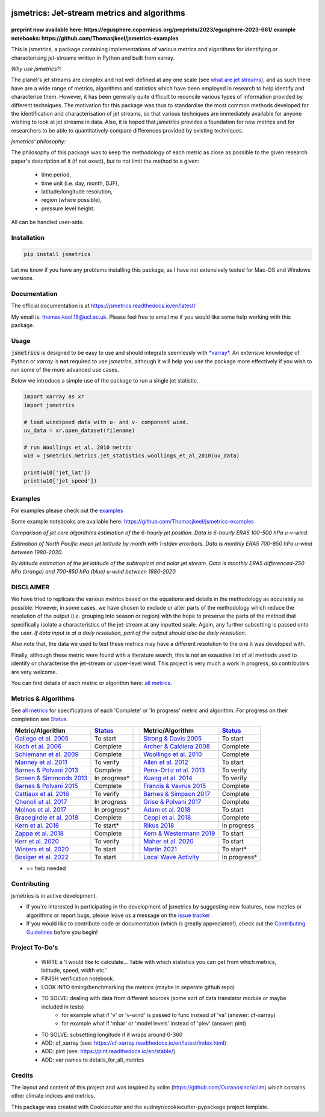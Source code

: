 .. image:: https://github.com/Thomasjkeel/jsmetrics/blob/main/docs/logos/jsmetrics_logo_tiny.png
   :target: https://coveralls.io/github/Thomasjkeel/jsmetrics?branch=main
   :align: center
   :alt: jsmetrics

============================================
jsmetrics: Jet-stream metrics and algorithms
============================================

|pypi| |pre-commit| |codefactor| |coveralls| |docs| |license| |black| |zenodo|  
------------------------------------------------------------------------------
**preprint now available here: https://egusphere.copernicus.org/preprints/2023/egusphere-2023-661/**   
**example notebooks: https://github.com/Thomasjkeel/jsmetrics-examples**

This is jsmetrics, a package containing implementations of various metrics and algorithms for identifying or characterising jet-streams
written in Python and built from xarray.

*Why use jsmetrics?:*

The planet's jet streams are complex and not well defined at any one scale (see `what are jet streams <https://jsmetrics.readthedocs.io/en/latest/statement.html#what-are-jet-streams>`_),
and as such there have are a wide range of metrics, algorithms and statistics which have been employed in research to help
identify and characterise them. However, it has been generally quite difficult to reconcile various types of information provided
by different techniques. The motivation for this package was thus to standardise the most common methods developed for the
identification and characterisation of jet streams, so that various techniques are immediately available for anyone wishing to
look at jet streams in data. Also, it is hoped that *jsmetrics* provides a foundation for new metrics and for researchers to be
able to quantitatively compare differences provided by existing techniques. 

*jsmetrics' philosophy:*

The philosophy of this package was to keep the methodology of each metric as close as possible to the given research paper's description of it (if not exact),
*but* to not limit the method to a given:

        * time period,  
        * time unit (i.e. day, month, DJF),  
        * latitude/longitude resolution,  
        * region (where possible),  
        * pressure level height.  

All can be handled user-side.

.. 
        ALSO all algorithms have been broken down into various components and these components are not coupled to a given methodology.
        As such each can be used seperately and this allows users to rebuilt aspects of a methodology (e.g. to replace a filtering method)


Installation 
-------------
.. code-block:: bash
    
    pip install jsmetrics

Let me know if you have any problems installing this package, as I have not extensively tested for Mac-OS and Windows versions. 
    
Documentation
-------------
The official documentation is at https://jsmetrics.readthedocs.io/en/latest/  

My email is: thomas.keel.18@ucl.ac.uk. Please feel free to email me if you would like some help working with this package.

Usage
-------------
:code:`jsmetrics` is designed to be easy to use and should integrate seemlessly with `*xarray* <https://docs.xarray.dev/en/stable/>`_. 
An extensive knowledge of Python or *xarray* is **not** required to use *jsmetrics*, although it will help you use the package
more effectively if you wish to run some of the more advanced use cases. 

Below we introduce a simple use of the package to run a single jet statistic.

.. code-block:: python

 import xarray as xr
 import jsmetrics

 # load windspeed data with u- and v- component wind.
 uv_data = xr.open_dataset(filename)

 # run Woollings et al. 2010 metric
 w10 = jsmetrics.metrics.jet_statistics.woollings_et_al_2010(uv_data)

 print(w10['jet_lat'])
 print(w10['jet_speed'])

Examples
-------------
For examples please check out the `examples <https://jsmetrics.readthedocs.io/en/latest/usage.html>`_

Some example notebooks are available here: https://github.com/Thomasjkeel/jsmetrics-examples

.. image:: docs/_static/images/jet_core_algorithm_comparions_NA_5_texas2021.png
  :width: 560
  :align: center
  :alt: Comparison of jet core algorithms during Feb 2021 Texas Cold Wave

*Comparison of jet core algorithms estimation of the 6-hourly jet position. Data is 6-hourly ERA5 100-500 hPa u-v-wind.*

.. image:: docs/_static/images/all_metrics_jetlat_circbar_w_errorbars.png
  :width: 560
  :align: center
  :alt: Jet latitude circbars with errorbars

*Estimation of North Pacific mean jet latitude by month with 1-stdev errorbars. Data is monthly ERA5 700-850 hPa u-wind between 1980-2020.*

.. image:: docs/_static/images/all_jet_lats_stj_pfj_npac_maps_more_metrics.png
  :width: 560
  :align: center
  :alt: STJ and PFJ by metric and longitude

*By latitude estimation of the jet latitude of the subtropical and polar jet stream. Data is monthly ERA5 differenced-250 hPa (orange) and 700-850 hPa (blue) u-wind between 1980-2020.*



DISCLAIMER
-------------
We have tried to replicate the various metrics based on the equations and details in the methodology as accurately as possible.
However, in some cases, we have chosen to exclude or alter parts of the methodology which reduce the resolution of the output (i.e. grouping into season or region) with the hope to preserve the parts of the method that specifically isolate a characteristics of the jet-stream at any inputted scale.
Again, any further subsetting is passed onto the user.
*If data input is at a daily resolution, part of the output should also be daily resolution.*  

Also note that, the data we used to test these metrics may have a different resolution to the one it was developed with.   

Finally, although these metric were found with a literature search, this is not an exaustive list of all methods used to identify or characterise the jet-stream or upper-level wind.
This project is very much a work in progress, so contributors are very welcome.

You can find details of each metric or algorithm here: `all metrics`_.


Metrics & Algorithms
--------------------
See `all metrics`_ for specifications of each 'Complete' or 'In progress' metric and algorithm. For progress on their completion see `Status`_.


.. table::
   :align: left
   :widths: auto
   
   =============================================================================== ==============  ==  =============================================================================== ==============
   Metric/Algorithm                                                                `Status`_           Metric/Algorithm                                                                `Status`_                                                                                
   =============================================================================== ==============  ==  =============================================================================== ==============
   `Gallego et al. 2005 <http://link.springer.com/10.1007/s00382-005-0006-7>`_     To start            `Strong & Davis 2005 <http://doi.wiley.com/10.1029/2004GL022039>`_              To start
   `Koch et al. 2006 <https://onlinelibrary.wiley.com/doi/10.1002/joc.1255>`_      Complete            `Archer & Caldiera 2008 <http://doi.wiley.com/10.1029/2008GL033614>`_           Complete
   `Schiemann et al. 2009 <https://doi.org/10.1175/2008JCLI2625.1>`_               Complete            `Woollings et al. 2010 <https://onlinelibrary.wiley.com/doi/10.1002/qj.625>`_   Complete
   `Manney et al. 2011 <https://acp.copernicus.org/articles/11/6115/2011/>`_       To verify           `Allen et al. 2012 <http://www.nature.com/articles/nature11097>`_               To start
   `Barnes & Polvani 2013 <https://doi.org/10.1175/JCLI-D-12-00536.1>`_            Complete            `Pena-Ortiz et al. 2013 <http://doi.wiley.com/10.1002/jgrd.50305>`_             To verify      
   `Screen & Simmonds 2013 <http://doi.wiley.com/10.1002/grl.50174>`_              In progress*        `Kuang et al. 2014 <http://link.springer.com/10.1007/s00704-013-0994-x>`_       To verify            
   `Barnes & Polvani 2015 <https://doi.org/10.1175/JCLI-D-14-00589.1>`_            Complete            `Francis & Vavrus 2015 <https://doi.org/10.1088/1748-9326/10/1/014005>`_        Complete            
   `Cattiaux et al. 2016 <https://doi.wiley.com/10.1002/2016GL070309>`_            To verify           `Barnes & Simpson 2017 <https://doi.org/10.1175/JCLI-D-17-0299.1>`_             Complete            
   `Chenoli et al. 2017 <http://link.springer.com/10.1007/s00382-016-3102-y>`_     In progress         `Grise & Polvani 2017 <https://doi.org/10.1175/JCLI-D-16-0849.1>`_              Complete                        
   `Molnos et al. 2017  <https://doi.org/10.5194/esd-8-75-2017>`_                  In progress*        `Adam et al. 2018 <https://doi.org/10.5194/gmd-11-4339-2018>`_                  To start            
   `Bracegirdle et al. 2018 <https://doi.org/10.1175/JCLI-D-17-0320.1>`_           Complete            `Ceppi et al. 2018 <https://doi.org/10.1175/JCLI-D-17-0323.1>`_                 Complete            
   `Kern et al. 2018 <http://ieeexplore.ieee.org/document/8017585/>`_              To start*           `Rikus 2018 <http://dx.doi.org/10.1007/s00382-015-2560-y>`_                     In progress            
   `Zappa et al. 2018 <https://doi.org/10.1029/2019GL083653>`_                     Complete            `Kern & Westermann 2019 <https://doi.org/10.2312/vmv.20191321>`_                To start
   `Kerr et al. 2020 <https://doi.org/10.1029/2020JD032735>`_                      To verify           `Maher et al. 2020 <https://doi.org/10.1007/s00382-019-05084-6>`_               To start
   `Winters et al. 2020 <https://doi.org/10.1175/MWR-D-19-0353.1>`_                To start            `Martin 2021 <https://onlinelibrary.wiley.com/doi/10.1029/2020JD033668>`_       To start*        
   `Bosiger et al. 2022 <https://doi.org/10.5194/gmd-15-1079-2022>`_               To start            `Local Wave Activity <https://doi.org/10.1175/JAS-D-15-0194.1>`_                In progress*                        
   =============================================================================== ==============  ==  =============================================================================== ==============

* == help needed

.. _all metrics: https://github.com/Thomasjkeel/jsmetrics/blob/main/jsmetrics/details_for_all_metrics.py
.. _Status: https://github.com/Thomasjkeel/jsmetrics/projects/1

.. 
        _also mention related references (i.e. Manney et al. )
        also Local Wave Activity (maybe martineu?)
        Gallego


Contributing
------------
jsmetrics is in active development. 

* If you're interested in participating in the development of jsmetrics by suggesting new features, new metrics or algorithms or report bugs, please leave us a message on the `issue tracker`_

* If you would like to contribute code or documentation (which is greatly appreciated!), check out the `Contributing Guidelines`_ before you begin!

.. _issue tracker: https://github.com/Thomasjkeel/jsmetrics/issues
.. _Contributing Guidelines: https://jsmetrics.readthedocs.io/en/latest/contributing.html
.. How to cite this package
.. ------------------------
.. If you wish to cite `jsmetrics` in a research publication, we kindly ask that you use the bibliographical reference information available through `Zenodo`


Project To-Do's
---------------
        - WRITE a 'I would like to calculate... Table with which statistics you can get from which metrics, latitude, speed, width etc.'
        - FINISH verification notebook.
        - LOOK INTO timing/benchmarking the metrics (maybe in seperate github repo)
        - TO SOLVE: dealing with data from different sources (some sort of data translator module or maybe included in tests)
                - for example what if 'v' or 'v-wind' is passed to func instead of 'va' (answer: cf-xarray)  
                - for example what if 'mbar' or 'model levels' instead of 'plev' (answer: pint)
        - TO SOLVE: subsetting longitude if it wraps around 0-360
        - ADD: cf_xarray (see: https://cf-xarray.readthedocs.io/en/latest/index.html)
        - ADD: pint (see: https://pint.readthedocs.io/en/stable/)
        - ADD: var names to details_for_all_metrics

Credits
-------------

The layout and content of this project and was inspired by xclim (https://github.com/Ouranosinc/xclim) 
which contains other climate indices and metrics.

This package was created with Cookiecutter and the audreyr/cookiecutter-pypackage project template.

.. |license| image:: https://img.shields.io/github/license/thomasjkeel/jsmetrics
        :target: https://github.com/Thomasjkeel/jsmetrics/blob/master/LICENSE
        :alt: License

.. |black| image:: https://img.shields.io/badge/code%20style-black-000000.svg
        :target: https://github.com/python/black
        :alt: Python Black

.. |pre-commit| image:: https://results.pre-commit.ci/badge/github/Thomasjkeel/jsmetrics/main.svg
   :target: https://results.pre-commit.ci/latest/github/Thomasjkeel/jsmetrics/main
   :alt: pre-commit.ci status

.. |codefactor| image:: https://www.codefactor.io/repository/github/thomasjkeel/jsmetrics/badge
   :target: https://www.codefactor.io/repository/github/thomasjkeel/jsmetrics
   :alt: CodeFactor
   
.. |coveralls| image:: https://coveralls.io/repos/github/Thomasjkeel/jsmetrics/badge.svg?branch=main
   :target: https://coveralls.io/github/Thomasjkeel/jsmetrics?branch=main

.. |zenodo| image:: https://zenodo.org/badge/DOI/10.5281/zenodo.8123560.svg
        :target:  https://doi.org/10.5281/zenodo.8123560
        :alt: DOI
.. |docs| image:: https://readthedocs.org/projects/jsmetrics/badge/?version=latest
       :target: https://jsmetrics.readthedocs.io/en/latest/?badge=latest
       :alt: Documentation Status
.. |pypi| image:: https://img.shields.io/pypi/v/jsmetrics.svg
        :target: https://pypi.org/project/jsmetrics/
        :alt: Python Package Index Build

.. .. |conda| image:: https://img.shields.io/conda/vn/conda-forge/jsmetrics.svg
..         :target: https://anaconda.org/conda-forge/jsmetrics
..         :alt: Conda-forge Build Version
